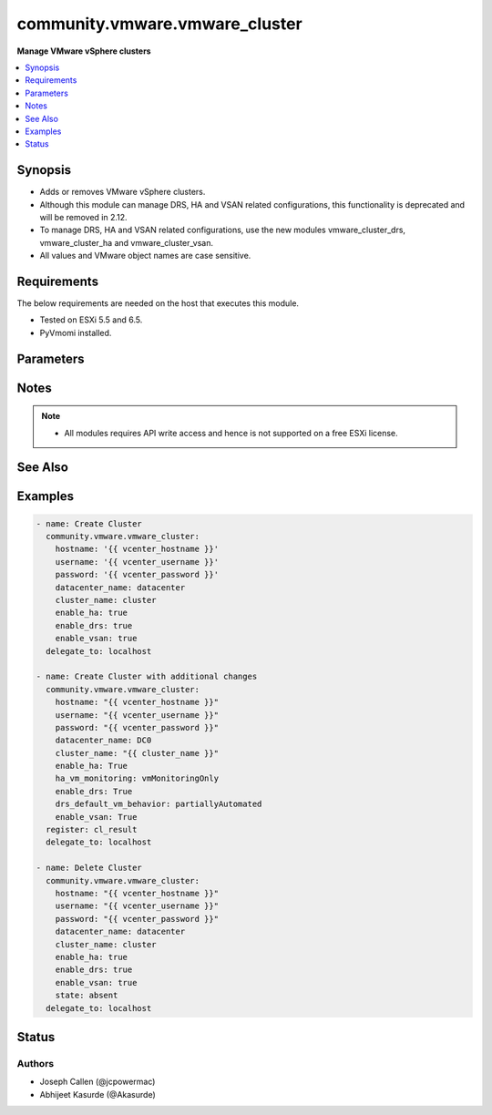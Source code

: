 .. _community.vmware.vmware_cluster_module:


*******************************
community.vmware.vmware_cluster
*******************************

**Manage VMware vSphere clusters**



.. contents::
   :local:
   :depth: 1


Synopsis
--------
- Adds or removes VMware vSphere clusters.
- Although this module can manage DRS, HA and VSAN related configurations, this functionality is deprecated and will be removed in 2.12.
- To manage DRS, HA and VSAN related configurations, use the new modules vmware_cluster_drs, vmware_cluster_ha and vmware_cluster_vsan.
- All values and VMware object names are case sensitive.



Requirements
------------
The below requirements are needed on the host that executes this module.

- Tested on ESXi 5.5 and 6.5.
- PyVmomi installed.


Parameters
----------

.. raw:: html

    <table  border=0 cellpadding=0 class="documentation-table">
        <tr>
            <th colspan="1">Parameter</th>
            <th>Choices/<font color="blue">Defaults</font></th>
            <th width="100%">Comments</th>
        </tr>
            <tr>
                <td colspan="1">
                    <div class="ansibleOptionAnchor" id="parameter-"></div>
                    <b>cluster_name</b>
                    <a class="ansibleOptionLink" href="#parameter-" title="Permalink to this option"></a>
                    <div style="font-size: small">
                        <span style="color: purple">string</span>
                         / <span style="color: red">required</span>
                    </div>
                </td>
                <td>
                </td>
                <td>
                        <div>The name of the cluster to be managed.</div>
                </td>
            </tr>
            <tr>
                <td colspan="1">
                    <div class="ansibleOptionAnchor" id="parameter-"></div>
                    <b>datacenter</b>
                    <a class="ansibleOptionLink" href="#parameter-" title="Permalink to this option"></a>
                    <div style="font-size: small">
                        <span style="color: purple">string</span>
                         / <span style="color: red">required</span>
                    </div>
                </td>
                <td>
                </td>
                <td>
                        <div>The name of the datacenter.</div>
                        <div style="font-size: small; color: darkgreen"><br/>aliases: datacenter_name</div>
                </td>
            </tr>
            <tr>
                <td colspan="1">
                    <div class="ansibleOptionAnchor" id="parameter-"></div>
                    <b>drs_default_vm_behavior</b>
                    <a class="ansibleOptionLink" href="#parameter-" title="Permalink to this option"></a>
                    <div style="font-size: small">
                        <span style="color: purple">string</span>
                    </div>
                </td>
                <td>
                        <ul style="margin: 0; padding: 0"><b>Choices:</b>
                                    <li><div style="color: blue"><b>fullyAutomated</b>&nbsp;&larr;</div></li>
                                    <li>manual</li>
                                    <li>partiallyAutomated</li>
                        </ul>
                </td>
                <td>
                        <div>Specifies the cluster-wide default DRS behavior for virtual machines.</div>
                        <div>If set to <code>partiallyAutomated</code>, then vCenter generate recommendations for virtual machine migration and for the placement with a host. vCenter automatically implement placement at power on.</div>
                        <div>If set to <code>manual</code>, then vCenter generate recommendations for virtual machine migration and for the placement with a host. vCenter should not implement the recommendations automatically.</div>
                        <div>If set to <code>fullyAutomated</code>, then vCenter should automate both the migration of virtual machines and their placement with a host at power on.</div>
                        <div>Use <code>drs_default_vm_behavior</code> of <span class='module'>community.vmware.vmware_cluster_drs</span> instead.</div>
                        <div>Deprecated option, will be removed in version 2.12.</div>
                </td>
            </tr>
            <tr>
                <td colspan="1">
                    <div class="ansibleOptionAnchor" id="parameter-"></div>
                    <b>drs_enable_vm_behavior_overrides</b>
                    <a class="ansibleOptionLink" href="#parameter-" title="Permalink to this option"></a>
                    <div style="font-size: small">
                        <span style="color: purple">boolean</span>
                    </div>
                </td>
                <td>
                        <ul style="margin: 0; padding: 0"><b>Choices:</b>
                                    <li>no</li>
                                    <li><div style="color: blue"><b>yes</b>&nbsp;&larr;</div></li>
                        </ul>
                </td>
                <td>
                        <div>Determines whether DRS Behavior overrides for individual virtual machines are enabled.</div>
                        <div>If set to <code>True</code>, overrides <code>drs_default_vm_behavior</code>.</div>
                        <div>Use <code>drs_enable_vm_behavior_overrides</code> of <span class='module'>community.vmware.vmware_cluster_drs</span> instead.</div>
                        <div>Deprecated option, will be removed in version 2.12.</div>
                </td>
            </tr>
            <tr>
                <td colspan="1">
                    <div class="ansibleOptionAnchor" id="parameter-"></div>
                    <b>drs_vmotion_rate</b>
                    <a class="ansibleOptionLink" href="#parameter-" title="Permalink to this option"></a>
                    <div style="font-size: small">
                        <span style="color: purple">integer</span>
                    </div>
                </td>
                <td>
                        <ul style="margin: 0; padding: 0"><b>Choices:</b>
                                    <li>1</li>
                                    <li>2</li>
                                    <li><div style="color: blue"><b>3</b>&nbsp;&larr;</div></li>
                                    <li>4</li>
                                    <li>5</li>
                        </ul>
                </td>
                <td>
                        <div>Threshold for generated ClusterRecommendations.</div>
                        <div>Use <code>drs_vmotion_rate</code> of <span class='module'>community.vmware.vmware_cluster_drs</span> instead.</div>
                        <div>Deprecated option, will be removed in version 2.12.</div>
                </td>
            </tr>
            <tr>
                <td colspan="1">
                    <div class="ansibleOptionAnchor" id="parameter-"></div>
                    <b>enable_drs</b>
                    <a class="ansibleOptionLink" href="#parameter-" title="Permalink to this option"></a>
                    <div style="font-size: small">
                        <span style="color: purple">boolean</span>
                    </div>
                </td>
                <td>
                        <ul style="margin: 0; padding: 0"><b>Choices:</b>
                                    <li><div style="color: blue"><b>no</b>&nbsp;&larr;</div></li>
                                    <li>yes</li>
                        </ul>
                </td>
                <td>
                        <div>If set to <code>True</code>, will enable DRS when the cluster is created.</div>
                        <div>Use <code>enable_drs</code> of <span class='module'>community.vmware.vmware_cluster_drs</span> instead.</div>
                        <div>Deprecated option, will be removed in version 2.12.</div>
                </td>
            </tr>
            <tr>
                <td colspan="1">
                    <div class="ansibleOptionAnchor" id="parameter-"></div>
                    <b>enable_ha</b>
                    <a class="ansibleOptionLink" href="#parameter-" title="Permalink to this option"></a>
                    <div style="font-size: small">
                        <span style="color: purple">boolean</span>
                    </div>
                </td>
                <td>
                        <ul style="margin: 0; padding: 0"><b>Choices:</b>
                                    <li><div style="color: blue"><b>no</b>&nbsp;&larr;</div></li>
                                    <li>yes</li>
                        </ul>
                </td>
                <td>
                        <div>If set to <code>True</code> will enable HA when the cluster is created.</div>
                        <div>Use <code>enable_ha</code> of <span class='module'>community.vmware.vmware_cluster_ha</span> instead.</div>
                        <div>Deprecated option, will be removed in version 2.12.</div>
                </td>
            </tr>
            <tr>
                <td colspan="1">
                    <div class="ansibleOptionAnchor" id="parameter-"></div>
                    <b>enable_vsan</b>
                    <a class="ansibleOptionLink" href="#parameter-" title="Permalink to this option"></a>
                    <div style="font-size: small">
                        <span style="color: purple">boolean</span>
                    </div>
                </td>
                <td>
                        <ul style="margin: 0; padding: 0"><b>Choices:</b>
                                    <li><div style="color: blue"><b>no</b>&nbsp;&larr;</div></li>
                                    <li>yes</li>
                        </ul>
                </td>
                <td>
                        <div>If set to <code>True</code> will enable vSAN when the cluster is created.</div>
                        <div>Use <code>enable_vsan</code> of <span class='module'>community.vmware.vmware_cluster_vsan</span> instead.</div>
                        <div>Deprecated option, will be removed in version 2.12.</div>
                </td>
            </tr>
            <tr>
                <td colspan="1">
                    <div class="ansibleOptionAnchor" id="parameter-"></div>
                    <b>ha_admission_control_enabled</b>
                    <a class="ansibleOptionLink" href="#parameter-" title="Permalink to this option"></a>
                    <div style="font-size: small">
                        <span style="color: purple">boolean</span>
                    </div>
                </td>
                <td>
                        <ul style="margin: 0; padding: 0"><b>Choices:</b>
                                    <li>no</li>
                                    <li><div style="color: blue"><b>yes</b>&nbsp;&larr;</div></li>
                        </ul>
                </td>
                <td>
                        <div>Determines if strict admission control is enabled.</div>
                        <div>It is recommended to set this parameter to <code>True</code>, please refer documentation for more details.</div>
                        <div>Use <code>slot_based_admission_control</code>, <code>reservation_based_admission_control</code> or <code>failover_host_admission_control</code> of <span class='module'>community.vmware.vmware_cluster_ha</span> instead.</div>
                        <div>Deprecated option, will be removed in version 2.12.</div>
                </td>
            </tr>
            <tr>
                <td colspan="1">
                    <div class="ansibleOptionAnchor" id="parameter-"></div>
                    <b>ha_failover_level</b>
                    <a class="ansibleOptionLink" href="#parameter-" title="Permalink to this option"></a>
                    <div style="font-size: small">
                        <span style="color: purple">integer</span>
                    </div>
                </td>
                <td>
                        <b>Default:</b><br/><div style="color: blue">2</div>
                </td>
                <td>
                        <div>Number of host failures that should be tolerated, still guaranteeing sufficient resources to restart virtual machines on available hosts.</div>
                        <div>Accepts integer values only.</div>
                        <div>Use <code>slot_based_admission_control</code>, <code>reservation_based_admission_control</code> or <code>failover_host_admission_control</code> of <span class='module'>community.vmware.vmware_cluster_ha</span> instead.</div>
                        <div>Deprecated option, will be removed in version 2.12.</div>
                </td>
            </tr>
            <tr>
                <td colspan="1">
                    <div class="ansibleOptionAnchor" id="parameter-"></div>
                    <b>ha_host_monitoring</b>
                    <a class="ansibleOptionLink" href="#parameter-" title="Permalink to this option"></a>
                    <div style="font-size: small">
                        <span style="color: purple">string</span>
                    </div>
                </td>
                <td>
                        <ul style="margin: 0; padding: 0"><b>Choices:</b>
                                    <li><div style="color: blue"><b>enabled</b>&nbsp;&larr;</div></li>
                                    <li>disabled</li>
                        </ul>
                </td>
                <td>
                        <div>Indicates whether HA restarts virtual machines after a host fails.</div>
                        <div>If set to <code>enabled</code>, HA restarts virtual machines after a host fails.</div>
                        <div>If set to <code>disabled</code>, HA does not restart virtual machines after a host fails.</div>
                        <div>If <code>enable_ha</code> is set to <code>False</code>, then this value is ignored.</div>
                        <div>Use <code>ha_host_monitoring</code> of <span class='module'>community.vmware.vmware_cluster_ha</span> instead.</div>
                        <div>Deprecated option, will be removed in version 2.12.</div>
                </td>
            </tr>
            <tr>
                <td colspan="1">
                    <div class="ansibleOptionAnchor" id="parameter-"></div>
                    <b>ha_restart_priority</b>
                    <a class="ansibleOptionLink" href="#parameter-" title="Permalink to this option"></a>
                    <div style="font-size: small">
                        <span style="color: purple">string</span>
                    </div>
                </td>
                <td>
                        <ul style="margin: 0; padding: 0"><b>Choices:</b>
                                    <li>disabled</li>
                                    <li>high</li>
                                    <li>low</li>
                                    <li><div style="color: blue"><b>medium</b>&nbsp;&larr;</div></li>
                        </ul>
                </td>
                <td>
                        <div>Determines the preference that HA gives to a virtual machine if sufficient capacity is not available to power on all failed virtual machines.</div>
                        <div>This setting is only valid if <code>ha_vm_monitoring</code> is set to, either <code>vmAndAppMonitoring</code> or <code>vmMonitoringOnly</code>.</div>
                        <div>If set to <code>disabled</code>, then HA is disabled for this virtual machine.</div>
                        <div>If set to <code>high</code>, then virtual machine with this priority have a higher chance of powering on after a failure, when there is insufficient capacity on hosts to meet all virtual machine needs.</div>
                        <div>If set to <code>medium</code>, then virtual machine with this priority have an intermediate chance of powering on after a failure, when there is insufficient capacity on hosts to meet all virtual machine needs.</div>
                        <div>If set to <code>low</code>, then virtual machine with this priority have a lower chance of powering on after a failure, when there is insufficient capacity on hosts to meet all virtual machine needs.</div>
                        <div>Use <code>ha_restart_priority</code> of <span class='module'>community.vmware.vmware_cluster_ha</span> instead.</div>
                        <div>Deprecated option, will be removed in version 2.12.</div>
                </td>
            </tr>
            <tr>
                <td colspan="1">
                    <div class="ansibleOptionAnchor" id="parameter-"></div>
                    <b>ha_vm_failure_interval</b>
                    <a class="ansibleOptionLink" href="#parameter-" title="Permalink to this option"></a>
                    <div style="font-size: small">
                        <span style="color: purple">integer</span>
                    </div>
                </td>
                <td>
                        <b>Default:</b><br/><div style="color: blue">30</div>
                </td>
                <td>
                        <div>The number of seconds after which virtual machine is declared as failed if no heartbeat has been received.</div>
                        <div>This setting is only valid if <code>ha_vm_monitoring</code> is set to, either <code>vmAndAppMonitoring</code> or <code>vmMonitoringOnly</code>.</div>
                        <div>Unit is seconds.</div>
                        <div>Use <code>ha_vm_failure_interval</code> of <span class='module'>community.vmware.vmware_cluster_ha</span> instead.</div>
                        <div>Deprecated option, will be removed in version 2.12.</div>
                </td>
            </tr>
            <tr>
                <td colspan="1">
                    <div class="ansibleOptionAnchor" id="parameter-"></div>
                    <b>ha_vm_max_failure_window</b>
                    <a class="ansibleOptionLink" href="#parameter-" title="Permalink to this option"></a>
                    <div style="font-size: small">
                        <span style="color: purple">integer</span>
                    </div>
                </td>
                <td>
                        <b>Default:</b><br/><div style="color: blue">-1</div>
                </td>
                <td>
                        <div>The number of seconds for the window during which up to <code>ha_vm_max_failures</code> resets can occur before automated responses stop.</div>
                        <div>This setting is only valid if <code>ha_vm_monitoring</code> is set to, either <code>vmAndAppMonitoring</code> or <code>vmMonitoringOnly</code>.</div>
                        <div>Unit is seconds.</div>
                        <div>Default specifies no failure window.</div>
                        <div>Use <code>ha_vm_max_failure_window</code> of <span class='module'>community.vmware.vmware_cluster_ha</span> instead.</div>
                        <div>Deprecated option, will be removed in version 2.12.</div>
                </td>
            </tr>
            <tr>
                <td colspan="1">
                    <div class="ansibleOptionAnchor" id="parameter-"></div>
                    <b>ha_vm_max_failures</b>
                    <a class="ansibleOptionLink" href="#parameter-" title="Permalink to this option"></a>
                    <div style="font-size: small">
                        <span style="color: purple">integer</span>
                    </div>
                </td>
                <td>
                        <b>Default:</b><br/><div style="color: blue">3</div>
                </td>
                <td>
                        <div>Maximum number of failures and automated resets allowed during the time that <code>ha_vm_max_failure_window</code> specifies.</div>
                        <div>This setting is only valid if <code>ha_vm_monitoring</code> is set to, either <code>vmAndAppMonitoring</code> or <code>vmMonitoringOnly</code>.</div>
                        <div>Use <code>ha_vm_max_failures</code> of <span class='module'>community.vmware.vmware_cluster_ha</span> instead.</div>
                        <div>Deprecated option, will be removed in version 2.12.</div>
                </td>
            </tr>
            <tr>
                <td colspan="1">
                    <div class="ansibleOptionAnchor" id="parameter-"></div>
                    <b>ha_vm_min_up_time</b>
                    <a class="ansibleOptionLink" href="#parameter-" title="Permalink to this option"></a>
                    <div style="font-size: small">
                        <span style="color: purple">integer</span>
                    </div>
                </td>
                <td>
                        <b>Default:</b><br/><div style="color: blue">120</div>
                </td>
                <td>
                        <div>The number of seconds for the virtual machine&#x27;s heartbeats to stabilize after the virtual machine has been powered on.</div>
                        <div>This setting is only valid if <code>ha_vm_monitoring</code> is set to, either <code>vmAndAppMonitoring</code> or <code>vmMonitoringOnly</code>.</div>
                        <div>Unit is seconds.</div>
                        <div>Use <code>ha_vm_min_up_time</code> of <span class='module'>community.vmware.vmware_cluster_ha</span> instead.</div>
                        <div>Deprecated option, will be removed in version 2.12.</div>
                </td>
            </tr>
            <tr>
                <td colspan="1">
                    <div class="ansibleOptionAnchor" id="parameter-"></div>
                    <b>ha_vm_monitoring</b>
                    <a class="ansibleOptionLink" href="#parameter-" title="Permalink to this option"></a>
                    <div style="font-size: small">
                        <span style="color: purple">string</span>
                    </div>
                </td>
                <td>
                        <ul style="margin: 0; padding: 0"><b>Choices:</b>
                                    <li>vmAndAppMonitoring</li>
                                    <li>vmMonitoringOnly</li>
                                    <li><div style="color: blue"><b>vmMonitoringDisabled</b>&nbsp;&larr;</div></li>
                        </ul>
                </td>
                <td>
                        <div>Indicates the state of virtual machine health monitoring service.</div>
                        <div>If set to <code>vmAndAppMonitoring</code>, HA response to both virtual machine and application heartbeat failure.</div>
                        <div>If set to <code>vmMonitoringDisabled</code>, virtual machine health monitoring is disabled.</div>
                        <div>If set to <code>vmMonitoringOnly</code>, HA response to virtual machine heartbeat failure.</div>
                        <div>If <code>enable_ha</code> is set to <code>False</code>, then this value is ignored.</div>
                        <div>Use <code>ha_vm_monitoring</code> of <span class='module'>community.vmware.vmware_cluster_ha</span> instead.</div>
                        <div>Deprecated option, will be removed in version 2.12.</div>
                </td>
            </tr>
            <tr>
                <td colspan="1">
                    <div class="ansibleOptionAnchor" id="parameter-"></div>
                    <b>hostname</b>
                    <a class="ansibleOptionLink" href="#parameter-" title="Permalink to this option"></a>
                    <div style="font-size: small">
                        <span style="color: purple">string</span>
                    </div>
                </td>
                <td>
                </td>
                <td>
                        <div>The hostname or IP address of the vSphere vCenter or ESXi server.</div>
                        <div>If the value is not specified in the task, the value of environment variable <code>VMWARE_HOST</code> will be used instead.</div>
                        <div>Environment variable support added in Ansible 2.6.</div>
                </td>
            </tr>
            <tr>
                <td colspan="1">
                    <div class="ansibleOptionAnchor" id="parameter-"></div>
                    <b>ignore_drs</b>
                    <a class="ansibleOptionLink" href="#parameter-" title="Permalink to this option"></a>
                    <div style="font-size: small">
                        <span style="color: purple">boolean</span>
                    </div>
                </td>
                <td>
                        <ul style="margin: 0; padding: 0"><b>Choices:</b>
                                    <li><div style="color: blue"><b>no</b>&nbsp;&larr;</div></li>
                                    <li>yes</li>
                        </ul>
                </td>
                <td>
                        <div>If set to <code>True</code>, DRS will not be configured; all explicit and default DRS related configurations will be ignored.</div>
                </td>
            </tr>
            <tr>
                <td colspan="1">
                    <div class="ansibleOptionAnchor" id="parameter-"></div>
                    <b>ignore_ha</b>
                    <a class="ansibleOptionLink" href="#parameter-" title="Permalink to this option"></a>
                    <div style="font-size: small">
                        <span style="color: purple">boolean</span>
                    </div>
                </td>
                <td>
                        <ul style="margin: 0; padding: 0"><b>Choices:</b>
                                    <li><div style="color: blue"><b>no</b>&nbsp;&larr;</div></li>
                                    <li>yes</li>
                        </ul>
                </td>
                <td>
                        <div>If set to <code>True</code>, HA will not be configured; all explicit and default HA related configurations will be ignored.</div>
                </td>
            </tr>
            <tr>
                <td colspan="1">
                    <div class="ansibleOptionAnchor" id="parameter-"></div>
                    <b>ignore_vsan</b>
                    <a class="ansibleOptionLink" href="#parameter-" title="Permalink to this option"></a>
                    <div style="font-size: small">
                        <span style="color: purple">boolean</span>
                    </div>
                </td>
                <td>
                        <ul style="margin: 0; padding: 0"><b>Choices:</b>
                                    <li><div style="color: blue"><b>no</b>&nbsp;&larr;</div></li>
                                    <li>yes</li>
                        </ul>
                </td>
                <td>
                        <div>If set to <code>True</code>, VSAN will not be configured; all explicit and default VSAN related configurations will be ignored.</div>
                </td>
            </tr>
            <tr>
                <td colspan="1">
                    <div class="ansibleOptionAnchor" id="parameter-"></div>
                    <b>password</b>
                    <a class="ansibleOptionLink" href="#parameter-" title="Permalink to this option"></a>
                    <div style="font-size: small">
                        <span style="color: purple">string</span>
                    </div>
                </td>
                <td>
                </td>
                <td>
                        <div>The password of the vSphere vCenter or ESXi server.</div>
                        <div>If the value is not specified in the task, the value of environment variable <code>VMWARE_PASSWORD</code> will be used instead.</div>
                        <div>Environment variable support added in Ansible 2.6.</div>
                        <div style="font-size: small; color: darkgreen"><br/>aliases: pass, pwd</div>
                </td>
            </tr>
            <tr>
                <td colspan="1">
                    <div class="ansibleOptionAnchor" id="parameter-"></div>
                    <b>port</b>
                    <a class="ansibleOptionLink" href="#parameter-" title="Permalink to this option"></a>
                    <div style="font-size: small">
                        <span style="color: purple">integer</span>
                    </div>
                </td>
                <td>
                        <b>Default:</b><br/><div style="color: blue">443</div>
                </td>
                <td>
                        <div>The port number of the vSphere vCenter or ESXi server.</div>
                        <div>If the value is not specified in the task, the value of environment variable <code>VMWARE_PORT</code> will be used instead.</div>
                        <div>Environment variable support added in Ansible 2.6.</div>
                </td>
            </tr>
            <tr>
                <td colspan="1">
                    <div class="ansibleOptionAnchor" id="parameter-"></div>
                    <b>proxy_host</b>
                    <a class="ansibleOptionLink" href="#parameter-" title="Permalink to this option"></a>
                    <div style="font-size: small">
                        <span style="color: purple">string</span>
                    </div>
                </td>
                <td>
                </td>
                <td>
                        <div>Address of a proxy that will receive all HTTPS requests and relay them.</div>
                        <div>The format is a hostname or a IP.</div>
                        <div>If the value is not specified in the task, the value of environment variable <code>VMWARE_PROXY_HOST</code> will be used instead.</div>
                        <div>This feature depends on a version of pyvmomi greater than v6.7.1.2018.12</div>
                </td>
            </tr>
            <tr>
                <td colspan="1">
                    <div class="ansibleOptionAnchor" id="parameter-"></div>
                    <b>proxy_port</b>
                    <a class="ansibleOptionLink" href="#parameter-" title="Permalink to this option"></a>
                    <div style="font-size: small">
                        <span style="color: purple">integer</span>
                    </div>
                </td>
                <td>
                </td>
                <td>
                        <div>Port of the HTTP proxy that will receive all HTTPS requests and relay them.</div>
                        <div>If the value is not specified in the task, the value of environment variable <code>VMWARE_PROXY_PORT</code> will be used instead.</div>
                </td>
            </tr>
            <tr>
                <td colspan="1">
                    <div class="ansibleOptionAnchor" id="parameter-"></div>
                    <b>state</b>
                    <a class="ansibleOptionLink" href="#parameter-" title="Permalink to this option"></a>
                    <div style="font-size: small">
                        <span style="color: purple">string</span>
                    </div>
                </td>
                <td>
                        <ul style="margin: 0; padding: 0"><b>Choices:</b>
                                    <li>absent</li>
                                    <li><div style="color: blue"><b>present</b>&nbsp;&larr;</div></li>
                        </ul>
                </td>
                <td>
                        <div>Create <code>present</code> or remove <code>absent</code> a VMware vSphere cluster.</div>
                </td>
            </tr>
            <tr>
                <td colspan="1">
                    <div class="ansibleOptionAnchor" id="parameter-"></div>
                    <b>username</b>
                    <a class="ansibleOptionLink" href="#parameter-" title="Permalink to this option"></a>
                    <div style="font-size: small">
                        <span style="color: purple">string</span>
                    </div>
                </td>
                <td>
                </td>
                <td>
                        <div>The username of the vSphere vCenter or ESXi server.</div>
                        <div>If the value is not specified in the task, the value of environment variable <code>VMWARE_USER</code> will be used instead.</div>
                        <div>Environment variable support added in Ansible 2.6.</div>
                        <div style="font-size: small; color: darkgreen"><br/>aliases: admin, user</div>
                </td>
            </tr>
            <tr>
                <td colspan="1">
                    <div class="ansibleOptionAnchor" id="parameter-"></div>
                    <b>validate_certs</b>
                    <a class="ansibleOptionLink" href="#parameter-" title="Permalink to this option"></a>
                    <div style="font-size: small">
                        <span style="color: purple">boolean</span>
                    </div>
                </td>
                <td>
                        <ul style="margin: 0; padding: 0"><b>Choices:</b>
                                    <li>no</li>
                                    <li><div style="color: blue"><b>yes</b>&nbsp;&larr;</div></li>
                        </ul>
                </td>
                <td>
                        <div>Allows connection when SSL certificates are not valid. Set to <code>false</code> when certificates are not trusted.</div>
                        <div>If the value is not specified in the task, the value of environment variable <code>VMWARE_VALIDATE_CERTS</code> will be used instead.</div>
                        <div>Environment variable support added in Ansible 2.6.</div>
                        <div>If set to <code>true</code>, please make sure Python &gt;= 2.7.9 is installed on the given machine.</div>
                </td>
            </tr>
            <tr>
                <td colspan="1">
                    <div class="ansibleOptionAnchor" id="parameter-"></div>
                    <b>vsan_auto_claim_storage</b>
                    <a class="ansibleOptionLink" href="#parameter-" title="Permalink to this option"></a>
                    <div style="font-size: small">
                        <span style="color: purple">boolean</span>
                    </div>
                </td>
                <td>
                        <ul style="margin: 0; padding: 0"><b>Choices:</b>
                                    <li><div style="color: blue"><b>no</b>&nbsp;&larr;</div></li>
                                    <li>yes</li>
                        </ul>
                </td>
                <td>
                        <div>Determines whether the VSAN service is configured to automatically claim local storage on VSAN-enabled hosts in the cluster.</div>
                        <div>Use <code>vsan_auto_claim_storage</code> of <span class='module'>community.vmware.vmware_cluster_vsan</span> instead.</div>
                        <div>Deprecated option, will be removed in version 2.12.</div>
                </td>
            </tr>
    </table>
    <br/>


Notes
-----

.. note::
   - All modules requires API write access and hence is not supported on a free ESXi license.


See Also
--------

.. seealso::

   :ref:`community.vmware.vmware_cluster_drs_module`
      The official documentation on the **community.vmware.vmware_cluster_drs** module.
   :ref:`community.vmware.vmware_cluster_ha_module`
      The official documentation on the **community.vmware.vmware_cluster_ha** module.
   :ref:`community.vmware.vmware_cluster_vsan_module`
      The official documentation on the **community.vmware.vmware_cluster_vsan** module.


Examples
--------

.. code-block:: yaml

    - name: Create Cluster
      community.vmware.vmware_cluster:
        hostname: '{{ vcenter_hostname }}'
        username: '{{ vcenter_username }}'
        password: '{{ vcenter_password }}'
        datacenter_name: datacenter
        cluster_name: cluster
        enable_ha: true
        enable_drs: true
        enable_vsan: true
      delegate_to: localhost

    - name: Create Cluster with additional changes
      community.vmware.vmware_cluster:
        hostname: "{{ vcenter_hostname }}"
        username: "{{ vcenter_username }}"
        password: "{{ vcenter_password }}"
        datacenter_name: DC0
        cluster_name: "{{ cluster_name }}"
        enable_ha: True
        ha_vm_monitoring: vmMonitoringOnly
        enable_drs: True
        drs_default_vm_behavior: partiallyAutomated
        enable_vsan: True
      register: cl_result
      delegate_to: localhost

    - name: Delete Cluster
      community.vmware.vmware_cluster:
        hostname: "{{ vcenter_hostname }}"
        username: "{{ vcenter_username }}"
        password: "{{ vcenter_password }}"
        datacenter_name: datacenter
        cluster_name: cluster
        enable_ha: true
        enable_drs: true
        enable_vsan: true
        state: absent
      delegate_to: localhost




Status
------


Authors
~~~~~~~

- Joseph Callen (@jcpowermac)
- Abhijeet Kasurde (@Akasurde)
